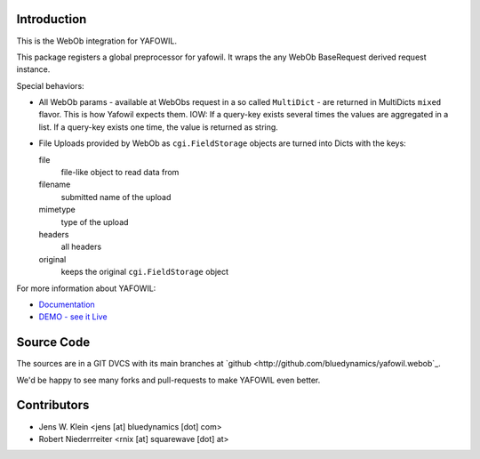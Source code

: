 Introduction
============

This is the WebOb integration for YAFOWIL.

This package registers a global preprocessor for yafowil. It wraps the any WebOb 
BaseRequest derived request instance.

Special behaviors: 

- All WebOb params - available at WebObs request in a so called ``MultiDict`` - are
  returned in MultiDicts ``mixed`` flavor. This is how Yafowil expects them. 
  IOW: If a query-key exists several times the values are aggregated in a list.
  If a query-key exists one time, the value is returned as string.  
     
- File Uploads provided by WebOb as ``cgi.FieldStorage`` objects are turned into 
  Dicts with the keys:
  
  file
      file-like object to read data from
      
  filename
      submitted name of the upload
      
  mimetype
      type of the upload
      
  headers
      all headers 
      
  original
      keeps the original ``cgi.FieldStorage`` object

For more information about YAFOWIL:

- `Documentation <http://docs.yafowil.info>`_
- `DEMO - see it Live <http://demo.yafowil.info>`_


Source Code
===========

The sources are in a GIT DVCS with its main branches at
`github <http://github.com/bluedynamics/yafowil.webob`_.

We'd be happy to see many forks and pull-requests to make YAFOWIL even better.


Contributors
============

- Jens W. Klein <jens [at] bluedynamics [dot] com>

- Robert Niederrreiter <rnix [at] squarewave [dot] at>
